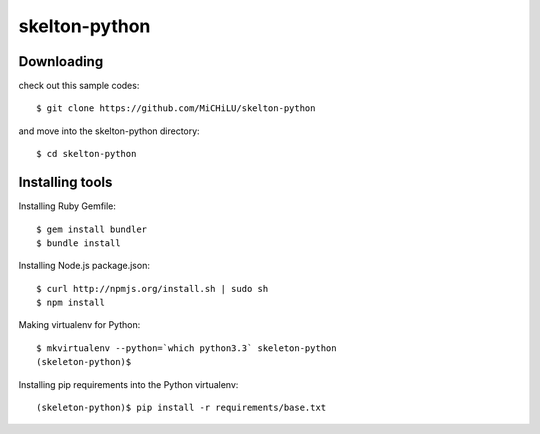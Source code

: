 skelton-python
==============

Downloading
-----------

check out this sample codes::

  $ git clone https://github.com/MiCHiLU/skelton-python

and move into the skelton-python directory::

  $ cd skelton-python

Installing tools
----------------

Installing Ruby Gemfile::

  $ gem install bundler
  $ bundle install

Installing Node.js package.json::

  $ curl http://npmjs.org/install.sh | sudo sh
  $ npm install

Making virtualenv for Python::

  $ mkvirtualenv --python=`which python3.3` skeleton-python
  (skeleton-python)$

Installing pip requirements into the Python virtualenv::

  (skeleton-python)$ pip install -r requirements/base.txt
